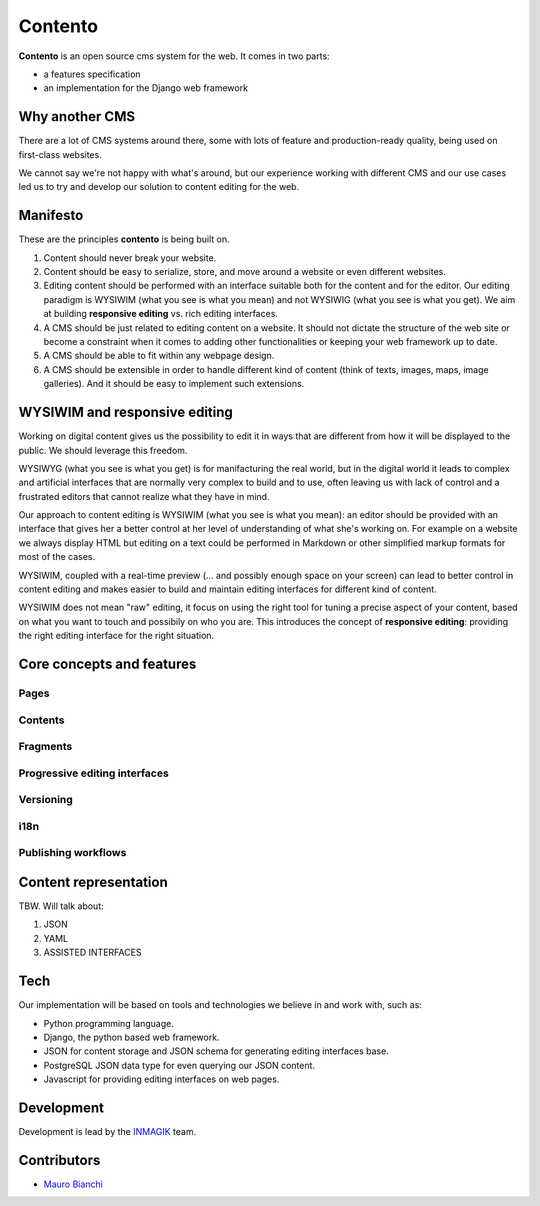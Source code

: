 Contento
========

**Contento** is an open source cms system for the web. It comes in two
parts:

-  a features specification
-  an implementation for the Django web framework

Why another CMS
---------------

There are a lot of CMS systems around there, some with lots of feature
and production-ready quality, being used on first-class websites.

We cannot say we're not happy with what's around, but our experience
working with different CMS and our use cases led us to try and develop
our solution to content editing for the web.

Manifesto
---------

These are the principles **contento** is being built on.

1. Content should never break your website.
2. Content should be easy to serialize, store, and move around a website
   or even different websites.
3. Editing content should be performed with an interface suitable both
   for the content and for the editor. Our editing paradigm is WYSIWIM
   (what you see is what you mean) and not WYSIWIG (what you see is what
   you get). We aim at building **responsive editing** vs. rich editing
   interfaces.
4. A CMS should be just related to editing content on a website. It
   should not dictate the structure of the web site or become a
   constraint when it comes to adding other functionalities or keeping
   your web framework up to date.
5. A CMS should be able to fit within any webpage design.
6. A CMS should be extensible in order to handle different kind of
   content (think of texts, images, maps, image galleries). And it
   should be easy to implement such extensions.

WYSIWIM and responsive editing
------------------------------

Working on digital content gives us the possibility to edit it in ways
that are different from how it will be displayed to the public. We
should leverage this freedom.

WYSIWYG (what you see is what you get) is for manifacturing the real
world, but in the digital world it leads to complex and artificial
interfaces that are normally very complex to build and to use, often
leaving us with lack of control and a frustrated editors that cannot
realize what they have in mind.

Our approach to content editing is WYSIWIM (what you see is what you
mean): an editor should be provided with an interface that gives her a
better control at her level of understanding of what she's working on.
For example on a website we always display HTML but editing on a text
could be performed in Markdown or other simplified markup formats for
most of the cases.

WYSIWIM, coupled with a real-time preview (... and possibly enough space
on your screen) can lead to better control in content editing and makes
easier to build and maintain editing interfaces for different kind of
content.

WYSIWIM does not mean "raw" editing, it focus on using the right tool
for tuning a precise aspect of your content, based on what you want to
touch and possibily on who you are. This introduces the concept of
**responsive editing**: providing the right editing interface for the
right situation.

Core concepts and features
--------------------------

Pages
~~~~~

Contents
~~~~~~~~

Fragments
~~~~~~~~~

Progressive editing interfaces
~~~~~~~~~~~~~~~~~~~~~~~~~~~~~~

Versioning
~~~~~~~~~~

i18n
~~~~

Publishing workflows
~~~~~~~~~~~~~~~~~~~~

Content representation
----------------------

TBW. Will talk about:

1. JSON
2. YAML
3. ASSISTED INTERFACES

Tech
----

Our implementation will be based on tools and technologies we believe in
and work with, such as:

-  Python programming language.
-  Django, the python based web framework.
-  JSON for content storage and JSON schema for generating editing
   interfaces base.
-  PostgreSQL JSON data type for even querying our JSON content.
-  Javascript for providing editing interfaces on web pages.

Development
-----------

Development is lead by the `INMAGIK <https://www.inmagik.com>`__ team.

Contributors
------------

-  `Mauro Bianchi <https://github.com/bianchimro>`__
